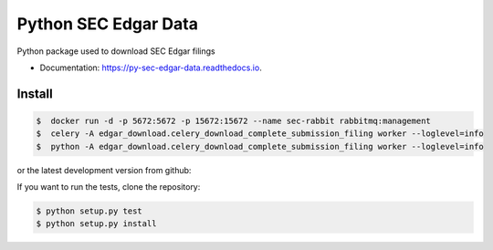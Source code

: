 =====================
Python SEC Edgar Data
=====================

.. image:: https://img.shields.io/pypi/v/py_sec_edgar_data.svg
        :target: https://pypi.python.org/pypi/py_sec_edgar_data

.. image:: https://img.shields.io/travis/ryan413/py_sec_edgar_data.svg
        :target: https://travis-ci.org/ryan413/py_sec_edgar_data

.. image:: https://readthedocs.org/projects/py-sec-edgar-data/badge/?version=latest
        :target: https://py-sec-edgar-data.readthedocs.io/en/latest/?badge=latest
        :alt: Documentation Status


Python package used to download SEC Edgar filings

.. image:: https://raw.githubusercontent.com/ryan413/py-sec-edgar-data/master/docs/folder_structure.png

* Documentation: https://py-sec-edgar-data.readthedocs.io.


Install
-------

.. code-block:: bash

    $  docker run -d -p 5672:5672 -p 15672:15672 --name sec-rabbit rabbitmq:management
    $  celery -A edgar_download.celery_download_complete_submission_filing worker --loglevel=info
    $  python -A edgar_download.celery_download_complete_submission_filing worker --loglevel=info


or the latest development version from github:

.. code-block:: bash

If you want to run the tests, clone the repository:

.. code-block:: bash



    $ python setup.py test
    $ python setup.py install

